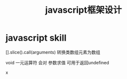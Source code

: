 #+TITLE: javascript框架设计

* javascript skill
[].slice().call(arguments) 转换类数组元素为数组 

void 一元运算符 会对 参数求值 可用于返回undefined

x
